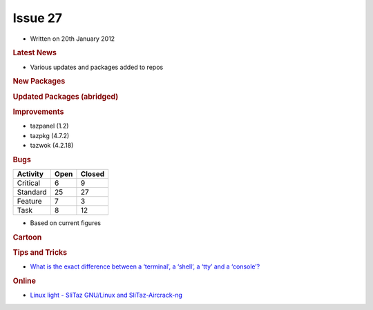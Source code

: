 .. http://doc.slitaz.org/en:newsletter:oldissues:27
.. en/newsletter/oldissues/27.txt · Last modified: 2012/07/01 11:51 by linea

Issue 27
========

* Written on 20th January 2012


.. rubric:: Latest News

* Various updates and packages added to repos


.. rubric:: New Packages

.. hlist::
   :columns: 3

   * get-teamviewer
   * get-wifica
   * gsoap
   * arping
   * pciids
   * usbids
   * libdes
   * gnome-games
   * seed
   * fbvnc
   * novnc
   * sdcc
   * afpfs-ng
   * gnome-desktop
   * pamtester
   * rlwrap
   * qoauth
   * python-xlib
   * php-auth-pam
   * util-linux-ng-flock
   * tslib
   * swfdec
   * perl-net-pcap
   * net-tools
   * mspdebug
   * avant-window-navigator
   * apcupsd
   * alarm-clock
   * qca-ossl
   * brasero
   * blueman
   * bleachbit
   * blackbox
   * billardgl
   * ayttm
   * collectd
   * cdrtools
   * catfish
   * cairo-compmgr
   * buildroot
   * cssed
   * cpuspeed
   * cppunit
   * compiz
   * dovecot
   * distccmon-gui
   * directfb
   * dietlibc
   * dansguardian
   * fbpanel
   * ettercap
   * enet
   * editorbj
   * gvfs
   * guichan
   * gliv
   * ggseq
   * get-msttcorefonts
   * gejengel
   * gecko-mediaplayer
   * mana
   * lxdm
   * jnettop
   * ipcalc
   * icinga
   * muninlite
   * motion
   * moosefs
   * micro_proxy
   * mongodb
   * maxima
   * protobuf
   * oxine
   * owfs
   * ola
   * nvclock
   * ucarp
   * tp_smapi
   * thttpd
   * t2
   * soprano
   * songwrite
   * siproxd
   * rsbep
   * rdpdesk
   * radiotray
   * qtwitter
   * wput
   * wol
   * wammu
   * vsftpd
   * verbiste
   * mplayerplug-in
   * ucl
   * upx
   * less
   * libruby-extras
   * nettle
   * transmission-remote-gtk
   * p11-kit
   * gtk-doc
   * mypaint
   * protobuf-python
   * python-distribute
   * libraw
   * libee
   * libestr
   * liblognorm
   * libesmtp
   * sagan
   * barnyard2
   * snort-mysql
   * libhtp
   * yaml
   * libcap-ng
   * suricata
   * autoblog
   * flatpress
   * fwbuilder
   * get-nz
   * gtklp
   * haproxy
   * hardware-ibm-6272
   * hardware-thinkpad-600e
   * libextractor
   * matchbox
   * mp3gain
   * pcmanfm2
   * picoblog
   * pwnat
   * pysdm
   * ranger
   * ruby-gems
   * shaarli
   * tor-arm


.. rubric:: Updated Packages (abridged)

.. hlist::
   :columns: 3

   * scite ⇒ 2.29
   * python ⇒ 2.7.2
   * snort ⇒ 2.9.1.2
   * sudo ⇒ 1.8.3p1
   * gtk+ ⇒ 2.24.8
   * aria2 ⇒ 1.13.0
   * bluez ⇒ 2.96
   * bison ⇒ 2.5
   * at ⇒ 3.1.13
   * clamav ⇒ 0.97.3
   * tcl ⇒ 8.5.10
   * tk ⇒ 8.5.10
   * tree ⇒ 1.6.0
   * stellarium ⇒ 0.11.0
   * audacious ⇒ 3.0.4
   * inkscape ⇒ 0.48.2
   * git ⇒ 1.7.7.2
   * bazaar ⇒ 2.4.1
   * bzflag ⇒ 2.4.0
   * deadbeef ⇒ 0.5.1
   * grep ⇒ 2.9
   * py3k ⇒ 3.2.2
   * putty ⇒ 0.61
   * pciutils ⇒ 3.1.8
   * usbutils ⇒ 004
   * clamtk ⇒ 4.36
   * pekwm ⇒ 0.1.13
   * pcre ⇒ 8.13
   * pangomm ⇒ 2.28.4
   * pango ⇒ 1.29.4
   * pcmciautils ⇒ 018
   * openvpn ⇒ 2.2.1
   * openssh ⇒ 5.9p1
   * rsync ⇒ 3.0.9
   * bind ⇒ 9.8.1
   * bird ⇒ 1.3.4
   * calcurse ⇒ 2.9.2
   * claws-mail ⇒ 3.7.10
   * cmake ⇒ 2.8.5
   * dbus ⇒ 1.4.16
   * dhcp ⇒ 4.2.2
   * dialog ⇒ 1.1-20110707
   * drupal ⇒ 7.8
   * epdfview ⇒ 0.1.8
   * espeak ⇒ 1.45.05
   * fetchmail ⇒ 6.3.21
   * gpodder ⇒ 2.19
   * atkmm ⇒ 2.22.6
   * gtkmm ⇒ 2.24.2
   * youtube-dl ⇒ 2011.10.19
   * xz ⇒ 5.0.3
   * zsh ⇒ 4.3.12
   * xpad ⇒ 4.0
   * yad ⇒ 0.15.1
   * xterm ⇒ 276
   * wxpython ⇒ 2.8.12.1
   * wxWidgets ⇒ 2.8.12.1
   * wordwarvi ⇒ 1.00
   * wget ⇒ 1.13.4
   * vte ⇒ 0.28.2
   * rtorrent ⇒ 0.8.9
   * sqlite ⇒ 3.7.9
   * lame ⇒ 3.99
   * goffice ⇒ 0.8.17
   * gnumeric ⇒ 1.10.17
   * geany ⇒ 0.21
   * glib ⇒ 2.30.1
   * freetype ⇒ 2.4.7
   * filezilla ⇒ 3.5.1
   * acpid ⇒ 2.0.12
   * cherokee ⇒ 1.2.101
   * pcre ⇒ 8.20
   * pam ⇒ 1.1.5
   * gparted ⇒ 0.10.0
   * mercurial ⇒ 2.0
   * john ⇒ 1.7.8
   * curl ⇒ 7.22.0
   * tmux ⇒ 1.5
   * firefox ⇒ 8.0
   * gcompris ⇒ 11.09
   * midori ⇒ 0.4.1
   * lrzip ⇒ 0.608
   * gnutls ⇒ 3.0.7
   * tor ⇒ 0.2.2.34
   * vidalia ⇒ 0.2.15
   * bleachbit ⇒ 0.9.1
   * htop ⇒ 1.0
   * links ⇒ 2.4
   * ncdu ⇒ 1.8
   * seamonkey ⇒2.5
   * postgresql ⇒ 9.1.2
   * putty ⇒ 0.62
   * wireshark ⇒ 1.6.4 
   * xfsprogs ⇒ 3.1.7
   * ntop ⇒ 4.1.0
   * vlc ⇒ 1.1.13
   * scribus ⇒ 1.4.0
   * p0f ⇒ 3.01b


.. rubric:: Improvements

* tazpanel (1.2)
* tazpkg (4.7.2)
* tazwok (4.2.18)


.. rubric:: Bugs

======== ==== ======
Activity Open Closed
======== ==== ======
Critical   6     9
Standard  25    27
Feature    7     3
Task       8    12
======== ==== ======

* Based on current figures 


.. rubric:: Cartoon

.. image:: cartoons/cartoon-14.png


.. rubric:: Tips and Tricks

* `What is the exact difference between a ‘terminal’, a ‘shell’, a ‘tty’ and a ‘console’? <http://linux-news.org/index.php/2011/10/19/what-is-the-exact-difference-between-a-terminal-a-shell-a-tty-and-a-console/>`_


.. rubric:: Online

* `Linux light - SliTaz GNU/Linux and SliTaz-Aircrack-ng <http://all-things-linux.blogspot.com/2011/10/linux-light-slitaz-gnulinux-and-slitaz.html>`_
